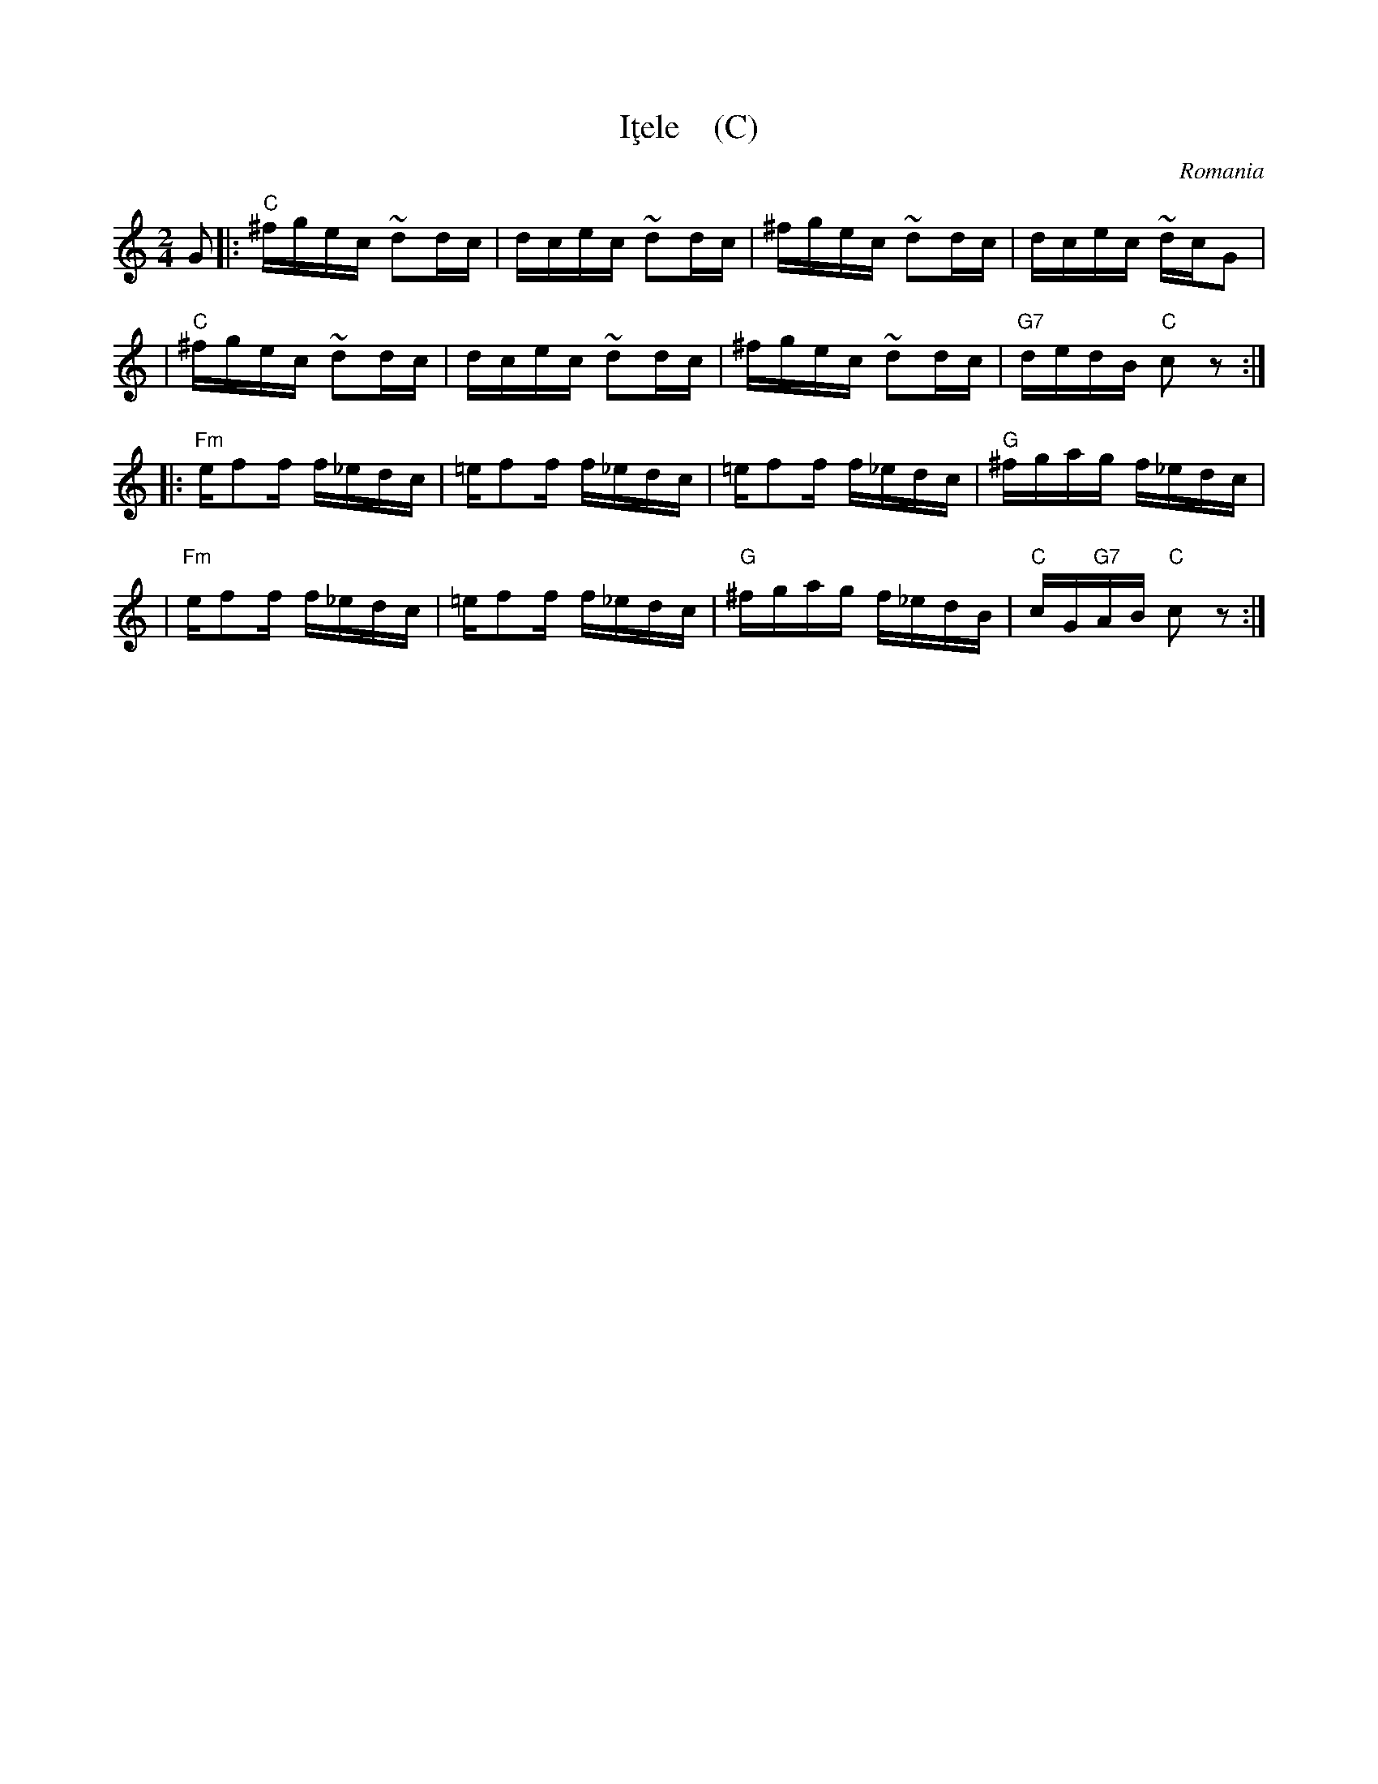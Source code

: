 X: 1
T: I\,tele    (C)
O: Romania
Z: 1999 John Chambers <jc@trillian.mit.edu> http://trillian.mit.edu/~jc/music/
M: 2/4
L: 1/16
K: C
G2 \
|: "C"^fgec ~d2dc | dcec ~d2dc | ^fgec ~d2dc | dcec ~dcG2 |
|  "C"^fgec ~d2dc | dcec ~d2dc | ^fgec ~d2dc | "G7"dedB "C"c2z2 :|
|: "Fm"ef2f f_edc | =ef2f f_edc | =ef2f f_edc | "G"^fgag f_edc |
|  "Fm"ef2f f_edc | =ef2f f_edc | "G"^fgag f_edB | "C"cG"G7"AB "C"c2z2 :|
